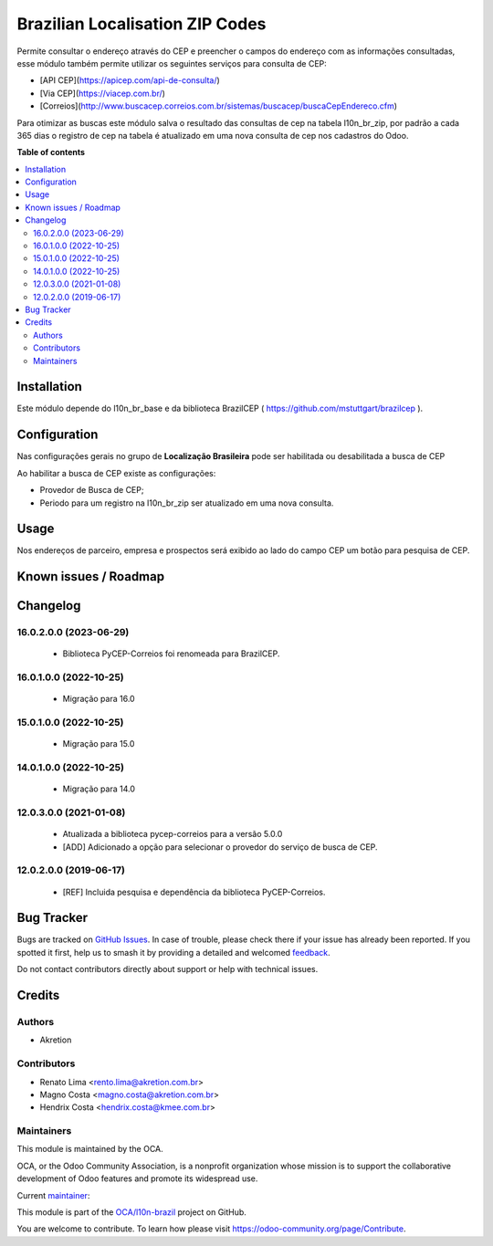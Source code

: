 ================================
Brazilian Localisation ZIP Codes
================================

.. 
   !!!!!!!!!!!!!!!!!!!!!!!!!!!!!!!!!!!!!!!!!!!!!!!!!!!!
   !! This file is generated by oca-gen-addon-readme !!
   !! changes will be overwritten.                   !!
   !!!!!!!!!!!!!!!!!!!!!!!!!!!!!!!!!!!!!!!!!!!!!!!!!!!!
   !! source digest: sha256:23f943e794203d21a99e32de050da2f6a718d1d5a8abd8b7d412b849c79686df
   !!!!!!!!!!!!!!!!!!!!!!!!!!!!!!!!!!!!!!!!!!!!!!!!!!!!

.. |badge1| image:: https://img.shields.io/badge/maturity-Mature-brightgreen.png
    :target: https://odoo-community.org/page/development-status
    :alt: Mature
.. |badge2| image:: https://img.shields.io/badge/licence-AGPL--3-blue.png
    :target: http://www.gnu.org/licenses/agpl-3.0-standalone.html
    :alt: License: AGPL-3
.. |badge3| image:: https://img.shields.io/badge/github-OCA%2Fl10n--brazil-lightgray.png?logo=github
    :target: https://github.com/OCA/l10n-brazil/tree/16.0/l10n_br_zip
    :alt: OCA/l10n-brazil
.. |badge4| image:: https://img.shields.io/badge/weblate-Translate%20me-F47D42.png
    :target: https://translation.odoo-community.org/projects/l10n-brazil-16-0/l10n-brazil-16-0-l10n_br_zip
    :alt: Translate me on Weblate
.. |badge5| image:: https://img.shields.io/badge/runboat-Try%20me-875A7B.png
    :target: https://runboat.odoo-community.org/builds?repo=OCA/l10n-brazil&target_branch=16.0
    :alt: Try me on Runboat

|badge1| |badge2| |badge3| |badge4| |badge5|

Permite consultar o endereço através do CEP e preencher o campos do
endereço com as informações consultadas, esse módulo também permite
utilizar os seguintes serviços para consulta de CEP:

- [API CEP](https://apicep.com/api-de-consulta/)
- [Via CEP](https://viacep.com.br/)
- [Correios](http://www.buscacep.correios.com.br/sistemas/buscacep/buscaCepEndereco.cfm)

Para otimizar as buscas este módulo salva o resultado das consultas de
cep na tabela l10n_br_zip, por padrão a cada 365 dias o registro de cep
na tabela é atualizado em uma nova consulta de cep nos cadastros do
Odoo.

**Table of contents**

.. contents::
   :local:

Installation
============

Este módulo depende do l10n_br_base e da biblioteca BrazilCEP (
https://github.com/mstuttgart/brazilcep ).

Configuration
=============

Nas configurações gerais no grupo de **Localização Brasileira** pode ser
habilitada ou desabilitada a busca de CEP

|image1|

Ao habilitar a busca de CEP existe as configurações:

- Provedor de Busca de CEP;
- Periodo para um registro na l10n_br_zip ser atualizado em uma nova
  consulta.

.. |image1| image:: https://raw.githubusercontent.com/OCA/l10n-brazil/16.0/l10n_br_zip/static/description/l10n_br_zip_1.png

Usage
=====

Nos endereços de parceiro, empresa e prospectos será exibido ao lado do
campo CEP um botão para pesquisa de CEP.

Known issues / Roadmap
======================



Changelog
=========

16.0.2.0.0 (2023-06-29)
-----------------------

   - Biblioteca PyCEP-Correios foi renomeada para BrazilCEP.

16.0.1.0.0 (2022-10-25)
-----------------------

   - Migração para 16.0

15.0.1.0.0 (2022-10-25)
-----------------------

   - Migração para 15.0

14.0.1.0.0 (2022-10-25)
-----------------------

   - Migração para 14.0

12.0.3.0.0 (2021-01-08)
-----------------------

   - Atualizada a biblioteca pycep-correios para a versão 5.0.0
   - [ADD] Adicionado a opção para selecionar o provedor do serviço de
     busca de CEP.

12.0.2.0.0 (2019-06-17)
-----------------------

   - [REF] Incluida pesquisa e dependência da biblioteca PyCEP-Correios.

Bug Tracker
===========

Bugs are tracked on `GitHub Issues <https://github.com/OCA/l10n-brazil/issues>`_.
In case of trouble, please check there if your issue has already been reported.
If you spotted it first, help us to smash it by providing a detailed and welcomed
`feedback <https://github.com/OCA/l10n-brazil/issues/new?body=module:%20l10n_br_zip%0Aversion:%2016.0%0A%0A**Steps%20to%20reproduce**%0A-%20...%0A%0A**Current%20behavior**%0A%0A**Expected%20behavior**>`_.

Do not contact contributors directly about support or help with technical issues.

Credits
=======

Authors
-------

* Akretion

Contributors
------------

- Renato Lima <rento.lima@akretion.com.br>
- Magno Costa <magno.costa@akretion.com.br>
- Hendrix Costa <hendrix.costa@kmee.com.br>

Maintainers
-----------

This module is maintained by the OCA.

.. image:: https://odoo-community.org/logo.png
   :alt: Odoo Community Association
   :target: https://odoo-community.org

OCA, or the Odoo Community Association, is a nonprofit organization whose
mission is to support the collaborative development of Odoo features and
promote its widespread use.

.. |maintainer-renatonlima| image:: https://github.com/renatonlima.png?size=40px
    :target: https://github.com/renatonlima
    :alt: renatonlima

Current `maintainer <https://odoo-community.org/page/maintainer-role>`__:

|maintainer-renatonlima| 

This module is part of the `OCA/l10n-brazil <https://github.com/OCA/l10n-brazil/tree/16.0/l10n_br_zip>`_ project on GitHub.

You are welcome to contribute. To learn how please visit https://odoo-community.org/page/Contribute.
